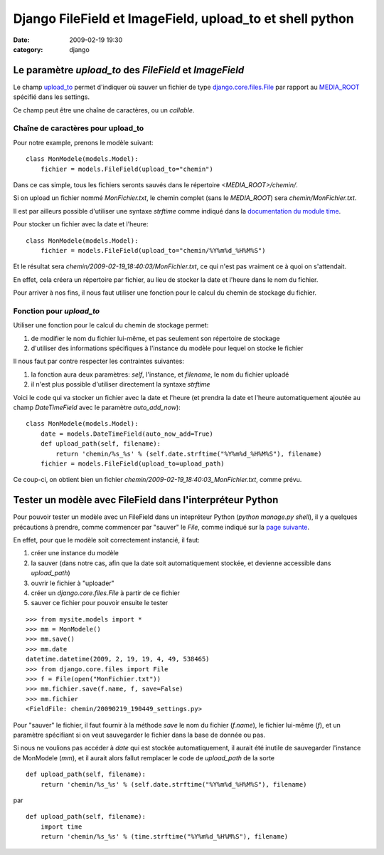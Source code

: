 Django FileField et ImageField, upload_to et shell python
#########################################################
:date: 2009-02-19 19:30
:category: django

Le paramètre *upload\_to* des *FileField* et *ImageField*
~~~~~~~~~~~~~~~~~~~~~~~~~~~~~~~~~~~~~~~~~~~~~~~~~~~~~~~~~

Le champ `upload\_to`_ permet d'indiquer où sauver un fichier de type
`django.core.files.File`_ par rapport au `MEDIA\_ROOT`_ spécifié
dans les settings.

Ce champ peut être une chaîne de caractères, ou un *callable*.

Chaîne de caractères pour upload\_to
^^^^^^^^^^^^^^^^^^^^^^^^^^^^^^^^^^^^

Pour notre example, prenons le modèle suivant:

::

    class MonModele(models.Model):
        fichier = models.FileField(upload_to="chemin")

Dans ce cas simple, tous les fichiers seronts sauvés dans le répertoire
*<MEDIA\_ROOT>/chemin/*.

Si on upload un fichier nommé *MonFichier.txt*, le chemin complet (sans
le *MEDIA\_ROOT*) sera *chemin/MonFichier.txt*.

Il est par ailleurs possible d'utiliser une syntaxe *strftime* comme
indiqué dans la `documentation du module time`_.

Pour stocker un fichier avec la date et l'heure:

::

    class MonModele(models.Model):
        fichier = models.FileField(upload_to="chemin/%Y%m%d_%H%M%S")

Et le résultat sera *chemin/2009-02-19\_18:40:03/MonFichier.txt*, ce
qui n'est pas vraiment ce à quoi on s'attendait.

En effet, cela créera un répertoire par fichier, au lieu de stocker la
date et l'heure dans le nom du fichier.

Pour arriver à nos fins, il nous faut utiliser une fonction pour le
calcul du chemin de stockage du fichier.

Fonction pour *upload\_to*
^^^^^^^^^^^^^^^^^^^^^^^^^^

Utiliser une fonction pour le calcul du chemin de stockage permet:

#. de modifier le nom du fichier lui-même, et pas seulement son
   répertoire de stockage
#. d'utiliser des informations spécifiques à l'instance du modèle pour
   lequel on stocke le fichier

Il nous faut par contre respecter les contraintes suivantes:

#. la fonction aura deux paramètres: *self*, l'instance, et *filename*,
   le nom du fichier uploadé
#. il n'est plus possible d'utiliser directement la syntaxe *strftime*

Voici le code qui va stocker un fichier avec la date et l'heure (et
prendra la date et l'heure automatiquement ajoutée au champ
*DateTimeField* avec le paramètre *auto\_add\_now*):

::

    class MonModele(models.Model):
        date = models.DateTimeField(auto_now_add=True)
        def upload_path(self, filename):
            return 'chemin/%s_%s' % (self.date.strftime("%Y%m%d_%H%M%S"), filename)
        fichier = models.FileField(upload_to=upload_path)

Ce coup-ci, on obtient bien un fichier
*chemin/2009-02-19\_18:40:03\_MonFichier.txt*, comme prévu.


Tester un modèle avec FileField dans l'interpréteur Python
~~~~~~~~~~~~~~~~~~~~~~~~~~~~~~~~~~~~~~~~~~~~~~~~~~~~~~~~~~

Pour pouvoir tester un modèle avec un FileField dans un intepréteur
Python (*python manage.py shell*), il y a quelques précautions à
prendre, comme commencer par "sauver" le *File*, comme indiqué sur la
`page suivante`_.

En effet, pour que le modèle soit correctement instancié, il faut:

#. créer une instance du modèle
#. la sauver (dans notre cas, afin que la date soit automatiquement
   stockée, et devienne accessible dans *upload\_path*)
#. ouvrir le fichier à "uploader"
#. créer un *django.core.files.File* à partir de ce fichier
#. sauver ce fichier pour pouvoir ensuite le tester

::

    >>> from mysite.models import *
    >>> mm = MonModele()
    >>> mm.save()
    >>> mm.date
    datetime.datetime(2009, 2, 19, 19, 4, 49, 538465)
    >>> from django.core.files import File
    >>> f = File(open("MonFichier.txt"))
    >>> mm.fichier.save(f.name, f, save=False)
    >>> mm.fichier
    <FieldFile: chemin/20090219_190449_settings.py>

Pour "sauver" le fichier, il faut fournir à la méthode *save* le nom du
fichier (*f.name*), le fichier lui-même (*f*), et un paramètre
spécifiant si on veut sauvegarder le fichier dans la base de donnée ou
pas.

Si nous ne voulions pas accéder à *date* qui est stockée
automatiquement, il aurait été inutile de sauvegarder l'instance de
MonModele (*mm*), et il aurait alors fallut remplacer le code de
*upload\_path* de la sorte

::

    def upload_path(self, filename):
        return 'chemin/%s_%s' % (self.date.strftime("%Y%m%d_%H%M%S"), filename)

par

::

    def upload_path(self, filename):
        import time
        return 'chemin/%s_%s' % (time.strftime("%Y%m%d_%H%M%S"), filename)

.. _upload\_to: http://docs.djangoproject.com/en/dev/ref/models/fields/#filefield
.. _django.core.files.File: http://docs.djangoproject.com/en/dev/topics/files/#the-file-object
.. _MEDIA\_ROOT: http://docs.djangoproject.com/en/dev/ref/settings/#media-root
.. _documentation du module time: http://docs.python.org/library/time.html#time.strftime
.. _page suivante: http://docs.djangoproject.com/en/dev/ref/files/file/#additional-methods-on-files-attached-to-objects
